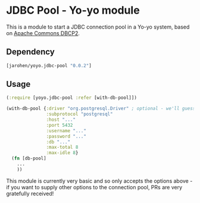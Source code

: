 * JDBC Pool - Yo-yo module

This is a module to start a JDBC connection pool in a Yo-yo
system, based on [[http://commons.apache.org/proper/commons-dbcp/][Apache Commons DBCP2]].

** Dependency

#+BEGIN_SRC clojure
  [jarohen/yoyo.jdbc-pool "0.0.2"]
#+END_SRC

** Usage

#+BEGIN_SRC clojure
  (:require [yoyo.jdbc-pool :refer [with-db-pool]])

  (with-db-pool {:driver "org.postgresql.Driver" ; optional - we'll guess it if you don't specify one!
                 :subprotocol "postgresql"
                 :host "..."
                 :port 5432
                 :username "..."
                 :password "..."
                 :db "..."
                 :max-total 8
                 :max-idle 8}
    (fn [db-pool]
      ...
      ))
#+END_SRC

This module is currently very basic and so only accepts the options
above - if you want to supply other options to the connection pool,
PRs are very gratefully received!
